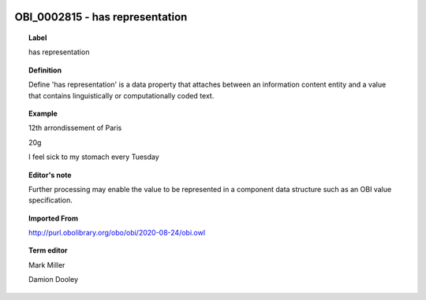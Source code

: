 
  .. _OBI_0002815:
  .. _has representation:
  .. index:: 
     single: OBI_0002815; has representation
     single: has representation; OBI_0002815

OBI_0002815 - has representation
====================================================================================

.. topic:: Label

    has representation

.. topic:: Definition

    Define 'has representation' is a data property that attaches between an information content entity and a value that contains linguistically or computationally coded text.

.. topic:: Example

    12th arrondissement of Paris

    20g

    I feel sick to my stomach every Tuesday

.. topic:: Editor's note

    Further processing may enable the value to be represented in a component data structure such as an OBI value specification.

.. topic:: Imported From

    http://purl.obolibrary.org/obo/obi/2020-08-24/obi.owl

.. topic:: Term editor

    Mark Miller

    Damion Dooley

